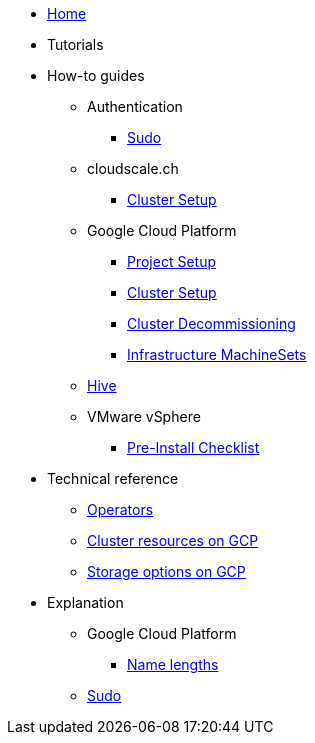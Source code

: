 * xref:index.adoc[Home]
* Tutorials

* How-to guides
** Authentication
*** xref:how-tos/authentication/sudo.adoc[Sudo]
** cloudscale.ch
*** xref:how-tos/install/cloudscale.adoc[Cluster Setup]
** Google Cloud Platform
*** xref:how-tos/gcp/project.adoc[Project Setup]
*** xref:how-tos/install/gcp.adoc[Cluster Setup]
*** xref:how-tos/destroy/gcp.adoc[Cluster Decommissioning]
*** xref:how-tos/gcp/infrastructure_machineset.adoc[Infrastructure MachineSets]
** xref:how-tos/install/hive.adoc[Hive]
** VMware vSphere
*** xref:how-tos/vsphere/pre-install-checklist.adoc[Pre-Install Checklist]

* Technical reference
** xref:references/operators.adoc[Operators]
** xref:references/resources/gcp.adoc[Cluster resources on GCP]
** xref:references/storage/gcp.adoc[Storage options on GCP]

* Explanation
** Google Cloud Platform
*** xref:explanations/gcp/name_lengths.adoc[Name lengths]
** xref:explanations/sudo.adoc[Sudo]
